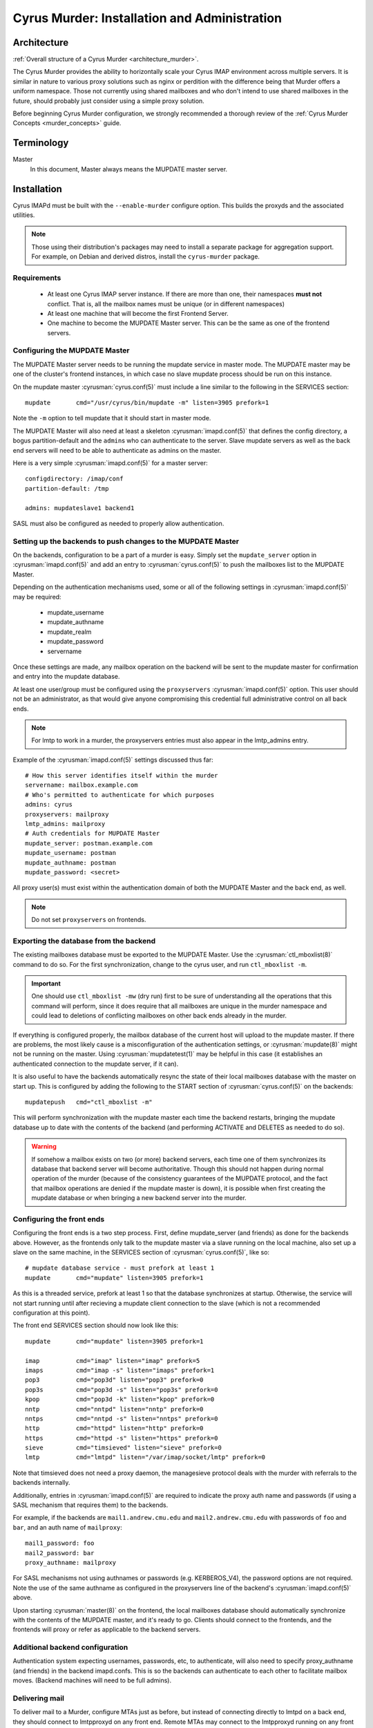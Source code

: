 .. _murder-installation:

=============================================
Cyrus Murder: Installation and Administration
=============================================

Architecture
============

:ref:`Overall structure of a Cyrus Murder <architecture_murder>`.

The Cyrus Murder provides the ability to horizontally scale your Cyrus
IMAP environment across multiple servers. It is similar in nature to
various proxy solutions such as nginx or perdition with the difference
being that Murder offers a uniform namespace. Those not currently using
shared mailboxes and who don't intend to use shared mailboxes in the
future, should probably just consider using a simple proxy solution.

Before beginning Cyrus Murder configuration, we strongly recommended a
thorough review of the :ref:`Cyrus Murder Concepts <murder_concepts>`
guide.

Terminology
===========

Master
    In this document, Master always means the MUPDATE master server.

Installation
============

Cyrus IMAPd must be built with the ``--enable-murder`` configure
option. This builds the proxyds and the associated utilities.

.. Note::
    Those using their distribution's packages may need to install a
    separate package for aggregation support.  For example, on Debian
    and derived distros, install the ``cyrus-murder`` package.

Requirements
------------

    * At least one Cyrus IMAP server instance. If there are more than
      one, their namespaces **must not** conflict. That is, all the
      mailbox names must be unique (or in different namespaces)

    * At least one machine that will become the first Frontend Server.

    * One machine to become the MUPDATE Master server. This can be the
      same as one of the frontend servers.
    
Configuring the MUPDATE Master
------------------------------

The MUPDATE Master server needs to be running the mupdate service in
master mode. The MUPDATE master may be one of the cluster's frontend
instances, in which case no slave mupdate process should be run on this
instance.

On the mupdate master :cyrusman:`cyrus.conf(5)` must include a line
similar to the following in the SERVICES section::

    mupdate       cmd="/usr/cyrus/bin/mupdate -m" listen=3905 prefork=1
    
Note the ``-m`` option to tell mupdate that it should start in master
mode.

The MUPDATE Master will also need at least a skeleton
:cyrusman:`imapd.conf(5)` that defines the config directory, a bogus
partition-default and the ``admin``\ s who can authenticate to the server.
Slave mupdate servers as well as the back end servers will need to be
able to authenticate as admins on the master.

Here is a very simple :cyrusman:`imapd.conf(5)` for a master server::

    configdirectory: /imap/conf
    partition-default: /tmp

    admins: mupdateslave1 backend1
    
SASL must also be configured as needed to properly allow authentication.

Setting up the backends to push changes to the MUPDATE Master
-------------------------------------------------------------

On the backends, configuration to be a part of a murder is easy. Simply
set the ``mupdate_server`` option in :cyrusman:`imapd.conf(5)` and add
an entry to :cyrusman:`cyrus.conf(5)` to push the mailboxes list to
the MUPDATE Master.

Depending on the authentication mechanisms used, some or all of the
following settings in :cyrusman:`imapd.conf(5)` may be required:

    * mupdate_username
    * mupdate_authname
    * mupdate_realm
    * mupdate_password
    * servername
    
Once these settings are made, any mailbox operation on the backend will
be sent to the mupdate master for confirmation and entry into the
mupdate database.

At least one user/group must be configured using the ``proxyservers``
:cyrusman:`imapd.conf(5)` option. This user should not be an
administrator, as that would give anyone compromising this credential
full administrative control on all back ends.

.. Note::
    For lmtp to work in a murder, the proxyservers entries must also
    appear in the lmtp_admins entry.

Example of the :cyrusman:`imapd.conf(5)` settings discussed thus far::

    # How this server identifies itself within the murder
    servername: mailbox.example.com
    # Who's permitted to authenticate for which purposes
    admins: cyrus
    proxyservers: mailproxy
    lmtp_admins: mailproxy
    # Auth credentials for MUPDATE Master
    mupdate_server: postman.example.com
    mupdate_username: postman
    mupdate_authname: postman
    mupdate_password: <secret>

All proxy user(s) must exist within the authentication domain of both
the MUPDATE Master and the back end, as well.

.. Note::

    Do not set ``proxyservers`` on frontends.

Exporting the database from the backend
---------------------------------------

The existing mailboxes database must be exported to the MUPDATE Master.
Use the :cyrusman:`ctl_mboxlist(8)` command to do so. For the first
synchronization, change to the cyrus user, and run ``ctl_mboxlist -m``.

.. Important::
    One should use ``ctl_mboxlist -mw`` (dry run) first to be sure of
    understanding all the operations that this command will perform,
    since it does require that all mailboxes are unique in the murder
    namespace and could lead to deletions of conflicting mailboxes on
    other back ends already in the murder.

If everything is configured properly, the mailbox database of the
current host will upload to the mupdate master. If there are problems,
the most likely cause is a misconfiguration of the authentication
settings, or :cyrusman:`mupdate(8)` might not be running on the master.
Using :cyrusman:`mupdatetest(1)` may be helpful in this case (it
establishes an authenticated connection to the mupdate server, if it
can).

It is also useful to have the backends automatically resync the state
of their local mailboxes database with the master on start up. This is
configured by adding the following to the START section of
:cyrusman:`cyrus.conf(5)` on the backends::

    mupdatepush   cmd="ctl_mboxlist -m"
  
This will perform synchronization with the mupdate master each time the
backend restarts, bringing the mupdate database up to date with the
contents of the backend (and performing ACTIVATE and DELETES as needed
to do so).

.. Warning::

    If somehow a mailbox exists on two (or more) backend servers, each
    time one of them synchronizes its database that backend server will
    become authoritative. Though this should not happen during normal
    operation of the murder (because of the consistency guarantees of
    the MUPDATE protocol, and the fact that mailbox operations are
    denied if the mupdate master is down), it is possible when first
    creating the mupdate database or when bringing a new backend server
    into the murder.
    
Configuring the front ends
--------------------------

Configuring the front ends is a two step process. First, define
mupdate_server (and friends) as done for the backends above. However,
as the frontends only talk to the mupdate master via a slave running on
the local machine, also set up a slave on the same machine, in the
SERVICES section of :cyrusman:`cyrus.conf(5)`, like so::

  # mupdate database service - must prefork at least 1
  mupdate       cmd="mupdate" listen=3905 prefork=1
  
As this is a threaded service, prefork at least 1 so that the database
synchronizes at startup. Otherwise, the service will not start running
until after recieving a mupdate client connection to the slave (which
is not a recommended configuration at this point).

The front end SERVICES section should now look like this::

  mupdate       cmd="mupdate" listen=3905 prefork=1

  imap          cmd="imap" listen="imap" prefork=5
  imaps         cmd="imap -s" listen="imaps" prefork=1
  pop3          cmd="pop3d" listen="pop3" prefork=0
  pop3s         cmd="pop3d -s" listen="pop3s" prefork=0
  kpop          cmd="pop3d -k" listen="kpop" prefork=0
  nntp          cmd="nntpd" listen="nntp" prefork=0
  nntps         cmd="nntpd -s" listen="nntps" prefork=0
  http          cmd="httpd" listen="http" prefork=0
  https         cmd="httpd -s" listen="https" prefork=0
  sieve         cmd="timsieved" listen="sieve" prefork=0
  lmtp          cmd="lmtpd" listen="/var/imap/socket/lmtp" prefork=0
  
Note that timsieved does not need a proxy daemon, the managesieve
protocol deals with the murder with referrals to the backends
internally.

Additionally, entries in :cyrusman:`imapd.conf(5)` are required to
indicate the proxy auth name and passwords (if using a SASL mechanism
that requires them) to the backends.

For example, if the backends are ``mail1.andrew.cmu.edu`` and
``mail2.andrew.cmu.edu`` with passwords of ``foo`` and ``bar``, and an
auth name of ``mailproxy``::

    mail1_password: foo
    mail2_password: bar
    proxy_authname: mailproxy
    
For SASL mechanisms not using authnames or passwords (e.g.
KERBEROS_V4), the password options are not required. Note the use of
the same authname as configured in the proxyservers line of the
backend's :cyrusman:`imapd.conf(5)` above.

Upon starting :cyrusman:`master(8)` on the frontend, the local
mailboxes database should automatically synchronize with the contents
of the MUPDATE master, and it's ready to go. Clients should connect to
the frontends, and the frontends will proxy or refer as applicable to
the backend servers.

Additional backend configuration
--------------------------------

Authentication system expecting usernames, passwords, etc, to
authenticate, will also need to specify proxy_authname (and friends) in
the backend imapd.confs. This is so the backends can authenticate to
each other to facilitate mailbox moves. (Backend machines will need to
be full admins).

Delivering mail
---------------

To deliver mail to a Murder, configure MTAs just as before, but instead
of connecting directly to lmtpd on a back end, they should connect to
lmtpproxyd on any front end. Remote MTAs may connect to the lmtpproxyd
running on any front end machine (listening  on a TCP socket), or
install master and lmtpproxyd on your SMTP servers to connect via Unix
domain socket.

Administration
==============

Keeping the database synced
---------------------------

Consistency in the database is maintained by pushing the current status
of the backends to the master, and having the frontends stay up to date
with the master's database. Since the frontends resync themselves
entirely when they startup, downtime should not be a problem.
(While they are up they should be continuously receiving database
updates, as well when they lose connection to the master, they will
try to reconnect and resync their database upon reconnection)

Provided that the namespace of the backend servers is kept discrete
(with no mailboxes existing on the same server), it is not a big deal
to resync the mupdate master using ``ctl_mboxlist -m``. If two servers
do have the same mailbox, this will need to be resolved before database
consistency can be guaranteed.

Moving Mailboxes between backends
---------------------------------

There is currently no 100% foolproof way to do this, however, if you
issue a rename command to a frontend (as you would to move a mailbox
between partitions), and replace the partition name with the name of
the new backend, it will move the mailbox to the indicated backend. You
can also use the format ``backend.domain.com!partition`` to move to a
specific partition (otherwise the default partition will be used).

In cyradm, this looks like::

    cyrus.andrew.cmu.edu> rename user.bcyrus user.bcyrus mail2.andrew.cmu.edu!u2

Note that since seen state is stored per-user, it is possible that when
moving a shared mailbox users will have strange effects. The general
rule is that moving an INBOX will move the entire user (including all
sub-mailboxes to the INBOX, and seen state, and subscriptions, and
sieve scripts, etc). The seen state is merged with the seen state on
the new backend, so that no data is lost (seen state is also the only
part left behind on the source backend). In the case of any other
mailbox, however, only that individual mailbox is moved. If it is a
quota root, the new quota root is instantiated on the new server, but
otherwise quotas can appear to be violated, since each backend only
takes care of its own quota.

In general, it's better to leave trees of mailboxes on the same server,
and not move submailboxes of inboxes between servers.

Adding additional backend servers
---------------------------------

This is very easy to do, simply configure an empty backend server and
set its ``mupdate_server`` parameter to point at the mupdate master.
Then, issue mailbox creates to it as you would any other backend
server.

Distributing Mailboxes between Back Ends
----------------------------------------

Several options exist within :cyrusman:`imapd.conf(5)` to aid in the
distribution of new users and mailboxes within a murder; across servers
and partitions.  We recommend exploring these:

    .. include:: /imap/reference/manpages/configs/imapd.conf.rst
        :start-after: startblob partition_select_mode
        :end-before: endblob partition_select_mode

    .. include:: /imap/reference/manpages/configs/imapd.conf.rst
        :start-after: startblob partition_select_exclude
        :end-before: endblob partition_select_exclude

    .. include:: /imap/reference/manpages/configs/imapd.conf.rst
        :start-after: startblob partition_select_usage_reinit
        :end-before: endblob partition_select_usage_reinit

    .. include:: /imap/reference/manpages/configs/imapd.conf.rst
        :start-after: startblob partition_select_soft_usage_limit
        :end-before: endblob partition_select_soft_usage_limit

    .. include:: /imap/reference/manpages/configs/imapd.conf.rst
        :start-after: startblob serverlist
        :end-before: endblob serverlist

    .. include:: /imap/reference/manpages/configs/imapd.conf.rst
        :start-after: startblob serverlist_select_mode
        :end-before: endblob serverlist_select_mode

    .. include:: /imap/reference/manpages/configs/imapd.conf.rst
        :start-after: startblob serverlist_select_usage_reinit
        :end-before: endblob serverlist_select_usage_reinit

    .. include:: /imap/reference/manpages/configs/imapd.conf.rst
        :start-after: startblob serverlist_select_soft_usage_limit
        :end-before: endblob serverlist_select_soft_usage_limit


Backups
-------

.. :todo:
    xxx, need to write stuff. You don't need to really backup the data
    on the mupdate master or slaves, since this data can all be
    generated directly from the backends quite easily.
    
Gotchas
=======

**Clients dealing with a pool of frontend servers**
    Some clients may not be terribly efficient caching connections to a
    pool of imap servers, this isn't a problem, as such, but it may
    mean that you will see many more authentications than you are used
    to.
    
**Kerberos issues**
    If you are using kerberos authentication, you will want to ensure
    that all your machines are keyed properly, as we have seen problems
    with different clients trying to authenticate to different services
    (e.g. imap.imap-pool instead of imap.pool-frontend-1), so test the
    clients in use in your enviornment and be sure that they work with
    whatever keying scheme you use.

**Clients dealing with referrals**
    Some clients (we've had particular trouble with pine, though most
    of these issues have now been resolved and new versions should be
    OK (that is, pine > 4.44), but as referrals have not been
    extensively used by any IMAP server until now, referrals are very
    likely to not work correctly or have surprising effects.
    
**Clients dealing with getting a NO on LSUB commands**
    Some clients (Outlook, for example) may behave poorly if an LSUB
    command returns a NO, which may be the case if the backend server
    with the user's inbox is down. We have, for example, seen this
    result in the deletion of the disconnected message cache.
    
**Behavior of cyradm / some mailbox operations**
    The behaviour of some administrative commands might be slightly
    unexpected. For example, you can only issue a SETQUOTA to a
    frontend server if the entire mailbox tree underneath where you are
    setting the quota exists on the same backend server, otherwise you
    will need to connect directly to the backend servers to perform the
    needed changes. Similarly, mailboxes will be created on the same
    backend server that their parent is in. In order to create them on
    a different server (or to create a new top level mailbox) you will
    need to connect directly to the desired backend server.
    
**Subscriptions**
    If users want subscribe to a mailbox other than on their backend
    home server, they won't be able to, unless you set
    ``allowallsubscribe: t`` in the backend imapd.confs. This
    essentially lets any string be subscribed to successfully.
 
**Restarting the mupdate master**
    Because ``ctl_cyrusdb -r`` clears reservations on mailbox, if you
    restart the mupdate master (and run recovery), then this could (we
    suspect, very rarely) lead to inconsistencies in the mupdate
    database.

Troubleshooting 
===============

**Mailbox operations are being denied**
    This is an indication that the mupdate master may be down. Restart
    it.
    
**Mailbox operations are not being seen by one or more frontends**
    This indicates that the mupdate process on a slave may have died,
    you may need to restart master. Alternatively, mupdate will retry
    connections every 20 seconds or so for about 20 attempts if the
    master does go down.
    
**A frontend's mailboxes.db is corrupt or out of sync**
    Restart master on the frontend, and have the mupdate process
    resynch the local database. You may need to remove the local
    mailboxes database if the corruption is extreme.

**A mailbox's location keeps switching between two (or more) backend hosts.**
    It probably actually exists on both hosts. Delete the mailbox from
    all but one of the hosts, and run a ``ctl_mboxlist -m`` on the one
    where you want it to actually live.

**Databases are never created on the frontends/slaves**
    Check to ensure that the mupdate slave process is started, (is
    prefork=1)
